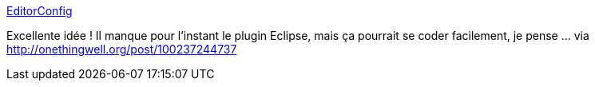 :jbake-type: post
:jbake-status: published
:jbake-title: EditorConfig
:jbake-tags: editor,programming,configuration,thème,couleur,_mois_oct.,_année_2014
:jbake-date: 2014-10-17
:jbake-depth: ../
:jbake-uri: shaarli/1413556937000.adoc
:jbake-source: https://nicolas-delsaux.hd.free.fr/Shaarli?searchterm=http%3A%2F%2Feditorconfig.org%2F&searchtags=editor+programming+configuration+th%C3%A8me+couleur+_mois_oct.+_ann%C3%A9e_2014
:jbake-style: shaarli

http://editorconfig.org/[EditorConfig]

Excellente idée ! Il manque pour l'instant le plugin Eclipse, mais ça pourrait se coder facilement, je pense ... via http://onethingwell.org/post/100237244737
